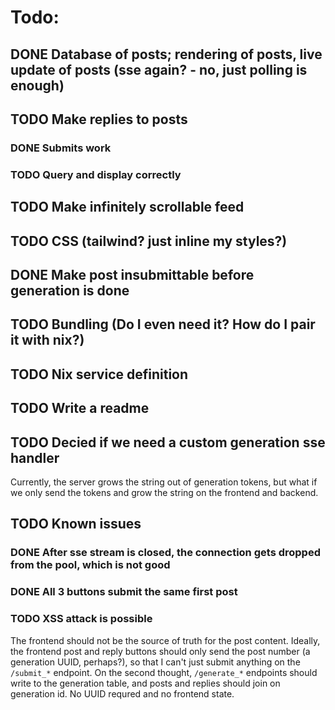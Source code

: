 * Todo:
** DONE Database of posts; rendering of posts, live update of posts (sse again? - no, just polling is enough)
** TODO Make replies to posts
*** DONE Submits work
*** TODO Query and display correctly
** TODO Make infinitely scrollable feed
** TODO CSS (tailwind? just inline my styles?)
** DONE Make post insubmittable before generation is done
** TODO Bundling (Do I even need it? How do I pair it with nix?)
** TODO Nix service definition
** TODO Write a readme
** TODO Decied if we need a custom generation sse handler
Currently, the server grows the string out of generation tokens, but what if we only send the tokens and grow the string on the frontend and backend.
** TODO Known issues
*** DONE After sse stream is closed, the connection gets dropped from the pool, which is not good
*** DONE All 3 buttons submit the same first post
*** TODO XSS attack is possible
The frontend should not be the source of truth for the post content. Ideally, the frontend post and reply buttons should only send the post number (a generation UUID, perhaps?), so that I can't just submit anything on the ~/submit_*~ endpoint.
On the second thought, ~/generate_*~ endpoints should write to the generation table, and posts and replies should join on generation id. No UUID requred and no frontend state.
